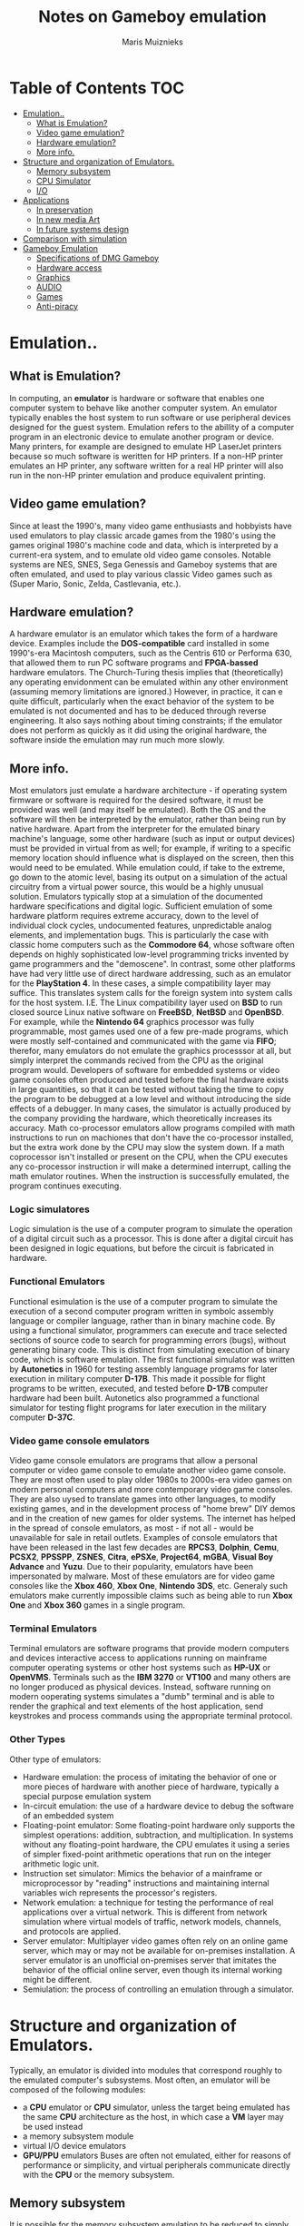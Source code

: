 #+TITLE: Notes on Gameboy emulation
#+AUTHOR: Maris Muiznieks
#+EMAIL: maris.muiznieks@lumi.moe
#+OPTIONS: toc:nil
#+TOC: headline 3

* Table of Contents :TOC:
- [[#emulation][Emulation..]]
  - [[#what-is-emulation][What is Emulation?]]
  - [[#video-game-emulation][Video game emulation?]]
  - [[#hardware-emulation][Hardware emulation?]]
  - [[#more-info][More info.]]
- [[#structure-and-organization-of-emulators][Structure and organization of Emulators.]]
  - [[#memory-subsystem][Memory subsystem]]
  - [[#cpu-simulator][CPU Simulator]]
  - [[#io][I/O]]
- [[#applications][Applications]]
  - [[#in-preservation][In preservation]]
  - [[#in-new-media-art][In new media Art]]
  - [[#in-future-systems-design][In future systems design]]
- [[#comparison-with-simulation][Comparison with simulation]]
- [[#gameboy-emulation][Gameboy Emulation]]
  - [[#specifications-of-dmg-gameboy][Specifications of DMG Gameboy]]
  - [[#hardware-access][Hardware access]]
  - [[#graphics][Graphics]]
  - [[#audio][AUDIO]]
  - [[#games][Games]]
  - [[#anti-piracy][Anti-piracy]]

* Emulation..
** What is Emulation?
In computing, an *emulator* is hardware or software that enables one computer system to behave like another computer system. An emulator typically enables the host system to run software or use peripheral devices designed for the guest system. Emulation refers to the abillity of a computer program in an electronic device to emulate another program or device.
Many printers, for example are designed to emulate HP LaserJet printers because so much software is weritten for HP printers. If a non-HP printer emulates an HP printer, any software written for a real HP printer will also run in the non-HP printer emulation and produce equivalent printing.
** Video game emulation?
Since at least the 1990's, many video game enthusiasts and hobbyists have used emulators to play classic arcade games from the 1980's using the games original 1980's machine code and data, which is interpreted by a current-era system, and to emulate old video game consoles. Notable systems are NES, SNES, Sega Genessis and Gameboy systems that are often emulated, and used to play various classic Video games such as (Super Mario, Sonic, Zelda, Castlevania, etc.).
** Hardware emulation?
A hardware emulator is an emulator which takes the form of a hardware device. Examples include the *DOS-compatible* card installed in some 1990's-era Macintosh computers, such as the Centris 610 or Performa 630, that allowed them to run PC software programs and *FPGA-bassed* hardware emulators. The Church-Turing thesis implies that (theoretically) any operating envidonment can be emulated within any other environment (assuming memory limitations are ignored.) However, in practice, it can e quite difficult, particularly when the exact behavior of the system to be emulated is not documented and has to be deduced through reverse engineering. It also says nothing about timing constraints; if the emulator does not perform as quickly as it did using the original hardware, the software inside the emulation may run much more slowly.
** More info.
Most emulators just emulate a hardware architecture - if operating system firmware or software is required for the desired software, it must be provided was well (and may itself be emulated). Both the OS and the software will then be interpreted by the emulator, rather than being run by native hardware. Apart from the interpreter for the emulated binary machine's language, some other hardware (such as input or output devices)
must be provided in virtual from as well; for example, if writing to a specific memory location should influence what is displayed on the screen, then this would need to be emulated. While emulation could, if take to the extreme, go down to the atomic level, basing its output on a simulation of the actual circuitry from a virtual power source, this would be a highly unusual solution. Emulators typically stop at a simulation of the documented hardware specifications and digital logic. Sufficient emulation of some hardware platform requires extreme accuracy, down to the level of individual clock cycles, undocumented features, unpredictable analog elements, and implementation bugs. This is particularly the case with classic home computers such as the *Commodore 64*, whose software often depends on highly sophisticated low-level programming tricks invented by game programmers and the "demoscene".
In contrast, some other platforms have had very little use of direct hardware addressing, such as an emulator for the *PlayStation 4*. In these cases, a simple compatibility layer may suffice. This translates system calls for the foreign system into system calls for the host system. I.E. The Linux compatibility layer used on *BSD* to run closed source Linux native software on *FreeBSD*, *NetBSD* and *OpenBSD*. For example, while the *Nintendo 64* graphics processor was fully programmable, most games used one of a few pre-made programs, which were mostly self-contained and communicated with the game via *FIFO*; therefor, many emulators do not emulate the graphics processsor at all, but simply interpret the commands recived from the CPU as the original program would. Developers of software for embedded systems or video game consoles often produced and tested before the final hardware exists in large quantities, so that it can be tested without taking the time to copy the program to be debugged at a low level and without introducing the side effects of a debugger. In many cases, the simulator is actually produced by the company providing the hardware, which theoretically increases its accuracy. Math co-processor emulators allow programs compiled with math instructions to run on machiones that don't have the co-processor installed, but the extra work done by the CPU may slow the system down. If a math coprocessor isn't installed or present on the CPU, when the CPU executes any co-processor instruction ir will make a determined interrupt, calling the math emulator routines. When the instruction is successfully emulated, the program continues executing.
*** Logic simulatores
Logic simulation is the use of a computer program to simulate the operation of a digital circuit such as a processor. This is done after a digital circuit has been designed in logic equations, but before the circuit is fabricated in hardware.
*** Functional Emulators
Functional esimulation is the use of a computer program to simulate the execution of a second computer program written in symbolc assembly language or compiler language, rather than in binary machine code. By using a functional simulator, programmers can execute and trace selected sections of source code to search for programming errors (bugs), without generating binary code. This is distinct from simulating execution of binary code, which is software emulation. The first functional simulator was written by *Autonetics* in 1960 for testing assembly language programs for later execution in military computer *D-17B*. This made it possible for flight programs to be written, executed, and tested before *D-17B* computer hardware had been built. Autonetics also programmed a functional simulator for testing flight programs for later execution in the military computer *D-37C*.
*** Video game console emulators
Video game console emulators are programs that allow a personal computer or video game console to emulate another video game console. They are most often used to play older 1980s to 2000s-era video games on modern personal computers and more contemporary video game consoles. They are also uysed to translate games into other languages, to modify existing games, and in the development process of "home brew" DIY demos and in the creation of new games for older systems. The internet has helped in the spread of console emulators, as most - if not all - would be unavailable for sale in retail outlets. Examples of console emulators that have been released in the last few decades are *RPCS3*, *Dolphin*, *Cemu*, *PCSX2*, *PPSSPP*, *ZSNES*, *Citra*, *ePSXe*, *Project64*, *mGBA*, *Visual Boy Advance* and *Yuzu*.
Due to their popularity, emulators have been impersonated by malware. Most of these emulators are for video game consoles like the *Xbox 460*, *Xbox One*, *Nintendo 3DS*, etc.
Generaly such emulators make currently impossible claims such as being able to run *Xbox One* and *Xbox 360* games in a single program.
*** Terminal Emulators
Terminal emulators are software programs that provide modern computers and devices interactive access to applications running on mainframe computer operating systems or other host systems such as *HP-UX* or *OpenVMS*. Terminals such as the *IBM 3270* or *VT100* and many others are no longer produced as physical devices. Instead, software running on modern ooperating systems simulates a "dumb" terminal and is able to render the graphical and text elements of the host application, send keystrokes and process commands using the appropriate terminal protocol.
*** Other Types
Other type of emulators:
- Hardware emulation: the process of imitating the behavior of one or more pieces of hardware with another piece of hardware, typically a special purpose emulation system
- In-circuit emulation: the use of a hardware device to debug the software of an embedded system
- Floating-point emulator: Some floating-point hardware only supports the simplest operations: addition, subtraction, and multiplication. In systems without any floating-point hardware, the CPU emulates it using a series of simpler fixed-point arithmetic operations that run on the integer arithmetic logic unit.
- Instruction set simulator: Mimics the behavior of a mainframe or microprocessor by "reading" instructions and maintaining internal variables wich represents the processor's registers.
- Network emulation: a technique for testing the performance of real applications over a virtual network. This is different from network simulation where virtual models of traffic, network models, channels, and protocols are applied.
- Server emulator: Multiplayer video games often rely on an online game server, which may or may not be available for on-premises installation. A server emulator is an unofficial on-premises server that imitates the behavior of the official online server, even though its internal working might be different.
- Semiulation: the process of controlling an emulation through a simulator.

* Structure and organization of Emulators.
Typically, an emulator is divided into modules that correspond roughly to the emulated computer's subsystems. Most often, an emulator will be composed of the following modules:
- a *CPU* emulator or *CPU* simulator, unless the target being emulated has the same *CPU* architecture as the host, in which case a *VM* layer may be used instead
- a memory subsystem module
- virtual I/O device emulators
- *GPU/PPU* emulators
  Buses are often not emulated, either for reasons of performance or simplicity, and virtual peripherals communicate directly with the *CPU* or the memory subsystem.

** Memory subsystem
It is possible for the memory subsystem emulation to be reduced to simply an array of elements each sized like an emulated word; however, this model fails very quickly as soon as any location in the computer's logical memory does not match physical memory. This clearly is the case whenever the emulated hardware allows for advanced memory management ( in which case, the *MMU* logic can be embedded in the memory emulator, made a module of its own, or sometimes integrated into the *CPU* simulator). Even if the emulated computer does not fear an *MMU*, though, there are usually other factors that break the equivalence between logical and physical memory: many architectures offer memmory-mapped I/O; even those that do not often have a block of logical memory mapped to *ROM*, which means that the memory-array module must be discarded if the read-only naturte of *ROM* is to be emulated. Features such as bank switching or segmentation may also complicate memory emulation. As a result, most emulators implement at least two procedures for writing to and reading from logical memory, and it is the procedures' duty to map every access to the correct location of the correct object.

On a base-limit addressing system where memory from address 0 to address _ROMSIZE-1_ is read-only memory, while the rest is *RAM*, something along the lines of the following procedures would be typical:
#+begin_src C
void WriteMemory(word addr, word val)
{
    word RealAddr = addr + BaseRegister;
    if ((RealAddr < LimitRegister) && (RealAddr > ROMSIZE))
        Memory[RealAddr] = val;
    else
        RaiseInterrupt(INT_SEGFAULT);
}

void ReadMemory(word addr)
{
    word RealAddr = addr + BaseRegister;
    if (RealAddr < LimitRegister)
        return Memory[RealAddr];
    else
        return NULL;
}
#+end_src
** CPU Simulator
The *CPU* simulator is often the most complicated part of an emulator. Many emulators are written using "pre-packaged" CPU simulators, in order to concentrate on good and efficient emulation of a specific machine. The simplest form of a CPU simulator is an interpreter, which is a computer program that follows the execution flow of the emulated program code and, for every machine code instruction encountered, executes operations on the host processor that are semantically equivalent to the original instructions. This is made possible by assigning a variable to each register and flag of the simulated CPU. The logic of the simulated CPU can then more or less be directly translated into software algorithms, create a software reimplementation that basically mirrors the original hardware implementation.
The following example illustrates how CPU simulation can be accomplished by an interpreter. In this case, interrupts are checked-for before every instruction executed, though this behavior is rare in real emulators for performance reasons (it is generally faster to use a subroutine to do the work of an interrupt).
#+begin_src C
void execute()
{
    if (interupt != INT_NONE) {
        SuperUser = TRUE;
        WriteMemory(++SP, PC);
        PC = InterruptPtr;
    }
    switch (ReadMemory(PC++)) {
        // Instruction handling goes here.
        default:
            Interrupt = INT_ILLEGAL;
    }
}
#+end_src
Interpreters are very popular as computer simulations, as they are much simpler to implement than more time-efficient alternative solutions, and their speed is more than adequate for emulating computers of more than roughly a decade ago on modern machines. However, the speed penalty inherent in intepretation can be a problem when emulating computers whose processor speed is on the same order of magnitude as the hoste machine. Until not many years ago, emulation in such situations was considered cimpletely impractical by many.
What allowed breaking through this restriction were the advances in dynamic recompilation techniques. Simple a _priori_ translation of emulated program code into code runnable on the host archictecture is usually impossible because of several reasons:
- code may be modified while in Ram, even if it is modified only by the emulated operating system when loading the code (for example from disk)
- there may not be a way to reliably distinguish data (which should not be translated) from executable code.
Various forms of dynamic recompilation, includeing the popular Just in Time compiler (JIT) technique, try to circumvent these problems by waiting until the processor control flow jumps into location containing untranslated code, and only then JIT translates a block of the code into host code that can be executed. The translated code is kept in a code cache, and the original code is not lost or affected; this way, even data segments can be (meaninglessly) translated by the recompiler, resulting in no more than a waste of translation time. Speed may not be desirable as some older games were not designed with the speed of faster computers in mind. A game designed for a 30MHz PC with a level timer of 300 game seconds might only give the player 30 seconds on a 300MHz PC. Other programs, such as some DOS programs, may not even run on faster computers. Particularly when emulating computers which were "closed-box", in which changes to the core of the system were not typical, software may use techniques that depend on specific charecteristics of the computer it ran on and thus precise control of the speed of emulation is important for such applications to be properly emulated.
** I/O
Most emulators do not, as mentioned earlier, emulate the main system bus; each I/O device is thus often treated as a special case, and no consistent interface for virtual peripherals is provided. This can result in a performance advantage, since each I/O module can be tailored to the charecteristics of the emulated device; designs based on a standard, unified I/O API can, however rival such simpler models, if well thoguht-out, and they have the additional advantage of "automatically" providing a plug-in service through which third-party virtual devices can be used within the emulator. A unified I/O API may not necessarily mirror the structure of the real hardware bus: bus designe is limited by several electric constraints and a need for hardware concurrency management that can mostly be ignored in a software implementation.
Even in emulators that treat each device as a special case, there is usually a common basic Infrastructure for:
- managing interrupts, by means of a proccedure that sets flags readable by the CPU simulator whenever an interrupt is raised, allowing the virtual CPU to "poll for (virtual) interrupts"
- wiriting to and reading from physical memory, by means of two procedures similar to the ones dealing with logical memory (although, contrary to the latter, the former can often be left out, and direct references to the memory array be employed instead)
* Applications
** In preservation
Emulation is one strategy in pursuit of digital preservation and combating obsolescence. Emulation focuses on recreating an original computer environment, which can be time-consuming and difficult to achieve, but valuable because of its ability to maintain a closer connection to the authenticity of the digital object, operating system, or even gaming platform. Emulation addresses the original hardware and software environment of the digital object, and recreates it on a current machine. The emulator allows the user to have access to any kind of application or operating system on a current platform, while the software runs as it did in its original environment. Jeffery Rothenberg, an early proponent of emulation as a digital preservation strategy states, "the ideal approach would provide a single extensible, long-term solution that can be designed once and for all and applied uniformly, automatically, and in organized synchrony (for example, at every refresh cycle) to all types of documents and media". He further states that this should not only apply to out of data systems, but also be upwardly mobile to future unknown systems. practically speaking, when a certain application is released in a new version, rather than address compatibility issues and migration for every digital object created in the previous version of that application, one could create an emulator for the application, allowing access to all of said digital objects.
*** Benefits
- Potentially better graphics quality than original hardware.
- Potentially additional features original hardware didn't have.
- Emulators maintain the original look, feel and behavior of the digital object, which is just as important as the digital data itself.
- Reduces labor hours, because rather than continuing an ongoing task of continual data migration for every digital object, once the library of past and present operating systems and application software is established in an emulator, these same technologies are used for every document using these platforms.
- Many emulators have already been developed and released under the *GNU General Public License* through the open source environment, allowing for wide scale collaboration.
- Emulators allow software exclusive to one system to be used on another. For example, a PlayStation 2 exclusive video game could be played on a PC using an emulator. This is especially useful when the original system is difficult to obtain and the analog-digital adapter can't be obtained or doesn't exits.
*** Obstacles
- The legality surrounding Intelectual property rights is an ongoing issue. many development teams, companies, and technology vendors alike somtimes implemented non-standard features during program development in order to establish their niche in the market, while simultaneously applying ongoing upgrades to remain competitive. While this may have advanced the technology industry and increased vendor's market share, it has left users lost in a preservation nightmare with little supporting documentation dute to the proprietary nature of the hardware and software.
- Copyright laws are not yet in effect to address saving the documentation and specification of proprietary software and hardware in an emulator module.
- Emulators are often used as a copyright infringement tool, since they allow users to play video games without having to buy the console, and rarely make any attempt to prevent the use of illegal copies. This leads to a number of legal uncertainties regarding emulation, and leads to software being programmed to refuse to work if it can tell the host is an emulator; some video games in particular will continue to run, but not allow the player to progress beyound some late stage in the game, often appearing to be faulty or just extremely difficult. These protections make it more difficult to design emulators, since they must be accurate enough to avoid triggering the procections, whose effects may not be obvious.
- Emulators require better hardware than the original system has.
** In new media Art
Because of its primary use of digital formats, new media art relies heavily on emulation as preservation strategy. Artists such as Cory Arcangel specialize in resurrecting obsolete technologies in their artwork and recognize the importance of a decentralized and deinstitutionalized process for the preservation of digital culture. In many cases, the goal of emulation in new media art is to preserve a digital medium so it can be saved indefinitely and reproduce without error, so that there is no reliance on hardware that ages and becomes obsolete. The paradox is that the emulation and the emulator have to be made to work on future computers.
** In future systems design
Emulation techniques are commonly used during the designe and development of new systems. It eases the development process by providing the ability to detect, recreate and repair flaws in the design even before the system is actually built it is particularly useful in the designe of multi-core systems, where concurrency errors can be very difficult to detect and correct without the controlled environment provided by virtual hardware. This also allows the software development to take place before the hardware is ready thus helping to validate design decisions and give a little more control.
* Comparison with simulation
* Gameboy Emulation
** Specifications of DMG Gameboy
- *CPU*: Sharp SM83 LR35902 (4.19MHz)
- *RAM*: 8KB (also called Work RAM/WRAM)
- *GFX*: PPU, LCD 160x144px 4 shades of gray.
** Hardware access
The SM83 keeps an 8-bit data bus and a 16-bit address bus, so up to 64 KB of memory can be addressed. The memory map is composed of:
- Cartridge space.
- WRAM and Display RAM.
- I/O (Joypad, Audio, Graphics and LCD)
- Interrupt controls.
** Graphics
All graphics calculations are done by the CPU, then the Picture Processing Unit or *'PPU'* renders them. This is another component found inside the DMG-CPU and it's actually based on the Predecessor's PPU(SNES?).
The Picture is displayed on an integrated LCD screen, it has a resolution of 160x144px and shows 4 shades of black. But since the original Gameboy has a green LCD, graphics will look greenish.
*** Organising the Contents
The PPU has 8KB of VRAM or 'Display RAM', which both PPU and CPU can access directly but not at the same time. Those 8 KB will contain most of the data the PPU will need to render graphics. The remaining bits will be stored inside the PPU instead, as they will require a faster access rate.
The Game is in charge of populating the different areas with the correct type of data. Moreover, the PPU exposes registers so the game can instruct the PPU how the data is organised.
*** Constructing the frame
For demonstration purposes Super Mario Land 2 will be used as an example:
**** Tiles
#+CAPTION: Image of the Tiles from the Pattern Table.
#+NAME: fig:TilesPPU
[[./img/tiles.png]]
The PPU uses tiles as a basic ingredient for rendering graphics, specifically, sprites and backgrounds.
Tiles are just 8x8 bitmaps stored in VRAM, in a region called 'Tile set' or 'Tile pattern table', each pixel corresponds to one of the four shades of grey available. Finally, tiles are grouped into two pattern tables.
In order to build the picture, tiles are referenced in another type of table called a Tile map.
This information will tell the PPU where to render the tiles. Two maps are stored to construct different layers of the frame.
The next section explains how tile maps are used to construct the layers
**** Background
*TODO* Set up image
The Background layer is a 256x256 pixel (32x32 tiles) map containing static tiles. However, remember that only 160x144 is viwable on the screen, so the game decides which part is selected for display. Games can also move the viewable area druing gameplay, that's how the Scrolling Effect is accomplished.
One of the two tile maps can be used to build the background layer.
**** Window
*TODO* Add Image
The Window is a 160x144px layer containing tiles displayed on top of the background and sprites. It doesn't scroll.
The remaining tile map can be assigned to the window layer.
At first, this may sound like a silly feature. After all, the window layer overlaps everything else so what's it useful for? Well both Background and Window can be used concurrently at different parts of the screen. This is accomplished by changing the LCDCONT register during specific scan-lines.
Thus, games normaly use it to display player stats, score and other 'always-on' information.
**** Sprites
*TODO* add images.
Sprites are tiles that can move independently around the screen. They can also overlap each other and appear behind the background, the viewable graphic will be decided based on a priority attribute.
They also have an extra colour available:
Transparent. So, they can only display three different greys of four. Luckily, this layer allows defining two colour palettes to make use of every colour.
The Object Attribute Memory or 'OAM' is a map stored inside the PPU which specifies the tiles that will be used as sprites. Games fill this region by calling the DMA unit found inside the chip, the DMA fetches data from main RAM or game ROM to OAM.
Apart from the tile index, each entry contains the following attrigutes: X-Y position, colour pallete, priority and flip flags.
The PPU is limited to rendering up to ten sprites per scan-line and up to 40 per frame, overflowing this will result in sprites not being drawn.
**** Result
Once the frame is finished, it's time to move on to the next one! However, the CPU can't modify the tables while the PPU is reading from VRAM, so the system provides a set of interrupts triggered when the PPU is idle. You can recall this behaviour from the times of the NES.
When a single scan-line is complete, the Horizontal Blank interrupt is called. This allows to fiddle with the part of the frame that has not yet been drawn.
When all scan-lines are complete, the Vertical Blank interrupt is called. The game can now update the graphics for the next frame.
There's an extra state called OAM search that is triggered at the start of the scan-line, at this point the PPU is processing which sprites will be displayed in the scan-line, so the game can update any region except OAM.

*** Secrets and Limitations
The inclusion of the Window layer and extra interrupts allowed for new types of content and effects.
**** Wobble effect
*TODO* Finnish writing.
** AUDIO
The audio system is carried out by the Audio Processing Unit (APU), a PSG chip with four channels.
*** Functionality
Each channel is reserved for a type of wave-form:
**** Pulse
*TODO* write this
**** Noise
*TODO* write this
**** Wave
*TODO* write this
*** Secrets and limitations
The mixer outputs stereo sound, so the channels can be assigned to the left side or on the right one, this is only possible to hear from the headphones though! The speaker is mono.
Furthermore, the mixer chip is also connected to a dedicated pin on the cartridge, allowing to stream an extra channel with the condition that the cartridge has to actually output the analogue sound (only possible with extra hardware). No game in the market ended up using this feature.
** Games
Games are written in assembly and they have a maximum size of 32 KB, this is due to the limited address space available. However, with the use of Memory Bank Controller (mapper), games can reach bigger sizes.
The biggest cartridge found in the market has a 1MB ROM.
Cartridges can include a real-time clock and an external batter along with SRAM to hold saves.
*** External communications
For the first time, games can communicate with other consoles with the use of a Game Boy Link cable, which provides multiplayer functionality. The interface uses a very primitive type of serial connection.
** Anti-piracy
This console contains a 256 Byte ROM stacked in the CPU that is used to bootstrap the cartridge's ROM. It doesn't run the game right away however, it first executes a series of checks that prevent the execution of unauthorised cartridges and also makes sure the cartride is correctly inserted.
